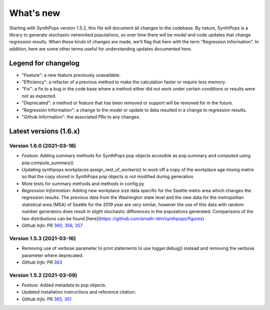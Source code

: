 ==========
What's new
==========

Starting with SynthPops version 1.5.2, this file will document all changes to the codebase. By nature, SynthPops is a library to generate stochastic networked populations, so over time there will be model and code updates that change regression results. When these kinds of changes are made, we'll flag that here with the term "Regression Information". In addition, here are some other terms useful for understanding updates documented here.


~~~~~~~~~~~~~~~~~~~~
Legend for changelog
~~~~~~~~~~~~~~~~~~~~

- "Feature": a new feature previously unavailable.

- "Efficiency": a refactor of a previous method to make the calculation faster or require less memory.

- "Fix": a fix to a bug in the code base where a method either did not work under certain conditions or results were not as expected.

- "Deprecated": a method or feature that has been removed or support will be removed for in the future.

- "Regression Information": a change to the model or update to data resulted in a change to regression results.

- "Github Information": the associated PRs to any changes.


~~~~~~~~~~~~~~~~~~~~~~~
Latest versions (1.6.x)
~~~~~~~~~~~~~~~~~~~~~~~


Version 1.6.0 (2021-03-18)
--------------------------
- *Feature*: Adding summary methods for SynthPops pop objects accesible as pop.summary and computed using pop.compute_summary()
- Updating synthpops.workplaces.assign_rest_of_workers() to work off a copy of the workplace age mixing matrix so that the copy stored in SynthPops pop objects is not modified during generation.
- More tests for summary methods and methods in config.py
- *Regression Information*: Adding new workplace size data specific for the Seattle metro area which changes the regression results. The previous data from the Washington state level and the new data for the metropolitan statistical area (MSA) of Seattle for the 2019 year are very similar, however the use of this data with random number generators does result in slight stochastic differences in the populations generated. Comparisons of the two distributions can be found [here](https:://github.com/amath-idm/synthpops/figures)
- *Github Info*: PR `360 <https://github.com/amath-idm/synthpops/pull/360>`__, `356 <https://github.com/amath-idm/synthpops/pull/356>`__, `357 <https://github/com/amath-idm/synthpops/pull/357>`__


Version 1.5.3 (2021-03-16)
--------------------------
- Removing use of verbose parameter to print statements to use logger.debug() instead and removing the verbose parameter where deprecated.
- *Github Info*: PR `363 <https://github.com/amath-idm/synthpops/pull/363>`__


Version 1.5.2 (2021-03-09)
--------------------------
- *Feature*: Added metadata to pop objects.
- Updated installation instructions and reference citation.
- *Github Info*: PR `365 <https://github.com/amath-idm/synthpops/pull/365>`__, `351 <https://github.com/amath-idm/synthpops/pull/351>`__



